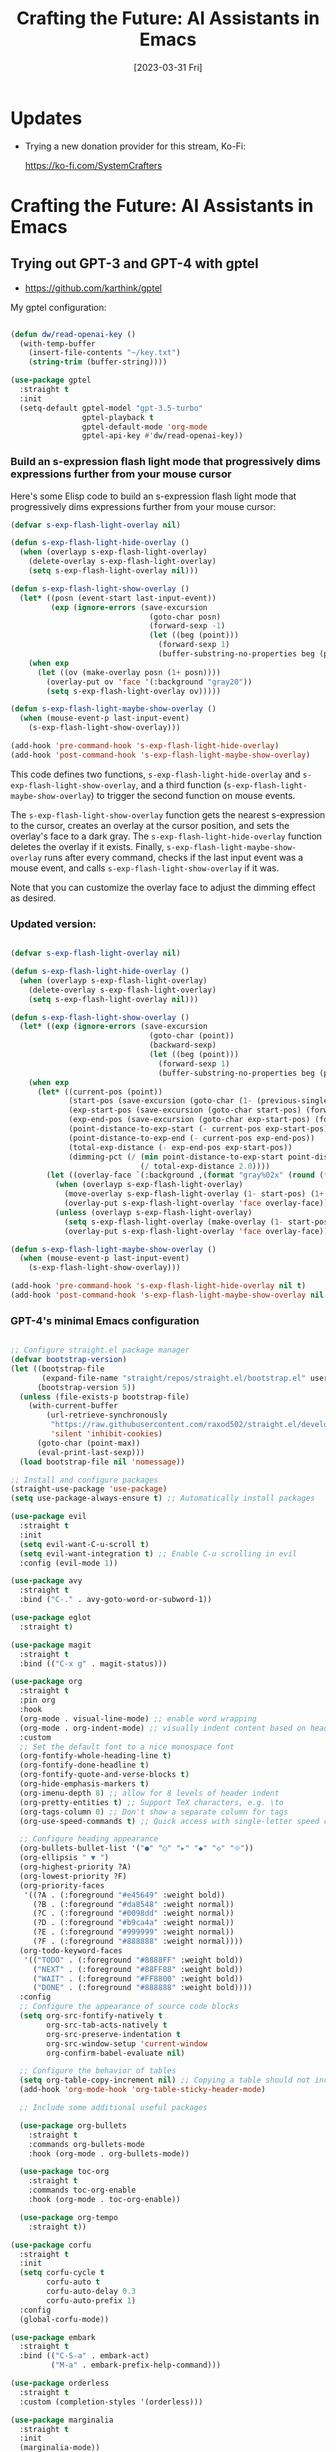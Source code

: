 #+title: Crafting the Future: AI Assistants in Emacs
#+date: [2023-03-31 Fri]
#+video: JImYEdqVQR8

* Updates

- Trying a new donation provider for this stream, Ko-Fi:

  https://ko-fi.com/SystemCrafters

* Crafting the Future: AI Assistants in Emacs

** Trying out GPT-3 and GPT-4 with gptel

- https://github.com/karthink/gptel

My gptel configuration:

#+begin_src emacs-lisp

  (defun dw/read-openai-key ()
    (with-temp-buffer
      (insert-file-contents "~/key.txt")
      (string-trim (buffer-string))))

  (use-package gptel
    :straight t
    :init
    (setq-default gptel-model "gpt-3.5-turbo"
                  gptel-playback t
                  gptel-default-mode 'org-mode
                  gptel-api-key #'dw/read-openai-key))

#+end_src

*** Build an s-expression flash light mode that progressively dims expressions further from your mouse cursor

Here's some Elisp code to build an s-expression flash light mode that progressively dims expressions further from your mouse cursor:

#+begin_src  emacs-lisp
(defvar s-exp-flash-light-overlay nil)

(defun s-exp-flash-light-hide-overlay ()
  (when (overlayp s-exp-flash-light-overlay)
    (delete-overlay s-exp-flash-light-overlay)
    (setq s-exp-flash-light-overlay nil)))

(defun s-exp-flash-light-show-overlay ()
  (let* ((posn (event-start last-input-event))
         (exp (ignore-errors (save-excursion
                               (goto-char posn)
                               (forward-sexp -1)
                               (let ((beg (point)))
                                 (forward-sexp 1)
                                 (buffer-substring-no-properties beg (point)))))))
    (when exp
      (let ((ov (make-overlay posn (1+ posn))))
        (overlay-put ov 'face '(:background "gray20"))
        (setq s-exp-flash-light-overlay ov)))))

(defun s-exp-flash-light-maybe-show-overlay ()
  (when (mouse-event-p last-input-event)
    (s-exp-flash-light-show-overlay)))

(add-hook 'pre-command-hook 's-exp-flash-light-hide-overlay)
(add-hook 'post-command-hook 's-exp-flash-light-maybe-show-overlay)
#+end_src

This code defines two functions, =s-exp-flash-light-hide-overlay= and =s-exp-flash-light-show-overlay=, and a third function (=s-exp-flash-light-maybe-show-overlay=) to trigger the second function on mouse events.

The =s-exp-flash-light-show-overlay= function gets the nearest s-expression to the cursor, creates an overlay at the cursor position, and sets the overlay's face to a dark gray. The =s-exp-flash-light-hide-overlay= function deletes the overlay if it exists. Finally, =s-exp-flash-light-maybe-show-overlay= runs after every command, checks if the last input event was a mouse event, and calls =s-exp-flash-light-show-overlay= if it was.

Note that you can customize the overlay face to adjust the dimming effect as desired.

*** Updated version:

#+begin_src emacs-lisp

(defvar s-exp-flash-light-overlay nil)

(defun s-exp-flash-light-hide-overlay ()
  (when (overlayp s-exp-flash-light-overlay)
    (delete-overlay s-exp-flash-light-overlay)
    (setq s-exp-flash-light-overlay nil)))

(defun s-exp-flash-light-show-overlay ()
  (let* ((exp (ignore-errors (save-excursion
                               (goto-char (point))
                               (backward-sexp)
                               (let ((beg (point)))
                                 (forward-sexp 1)
                                 (buffer-substring-no-properties beg (point)))))))
    (when exp
      (let* ((current-pos (point))
             (start-pos (save-excursion (goto-char (1- (previous-single-property-change current-pos 'face))) (point)))
             (exp-start-pos (save-excursion (goto-char start-pos) (forward-sexp) (point)))
             (exp-end-pos (save-excursion (goto-char exp-start-pos) (forward-sexp) (point)))
             (point-distance-to-exp-start (- current-pos exp-start-pos))
             (point-distance-to-exp-end (- current-pos exp-end-pos))
             (total-exp-distance (- exp-end-pos exp-start-pos))
             (dimming-pct (/ (min point-distance-to-exp-start point-distance-to-exp-end)
                             (/ total-exp-distance 2.0))))
        (let ((overlay-face `(:background ,(format "gray%02x" (round (* 20 dimming-pct))))))
          (when (overlayp s-exp-flash-light-overlay)
            (move-overlay s-exp-flash-light-overlay (1- start-pos) (1+ exp-end-pos))
            (overlay-put s-exp-flash-light-overlay 'face overlay-face))
          (unless (overlayp s-exp-flash-light-overlay)
            (setq s-exp-flash-light-overlay (make-overlay (1- start-pos) (1+ exp-end-pos)))
            (overlay-put s-exp-flash-light-overlay 'face overlay-face)))))))

(defun s-exp-flash-light-maybe-show-overlay ()
  (when (mouse-event-p last-input-event)
    (s-exp-flash-light-show-overlay)))

(add-hook 'pre-command-hook 's-exp-flash-light-hide-overlay nil t)
(add-hook 'post-command-hook 's-exp-flash-light-maybe-show-overlay nil t)

#+end_src

*** GPT-4's minimal Emacs configuration

#+begin_src emacs-lisp

;; Configure straight.el package manager
(defvar bootstrap-version)
(let ((bootstrap-file
       (expand-file-name "straight/repos/straight.el/bootstrap.el" user-emacs-directory))
      (bootstrap-version 5))
  (unless (file-exists-p bootstrap-file)
    (with-current-buffer
        (url-retrieve-synchronously
         "https://raw.githubusercontent.com/raxod502/straight.el/develop/install.el"
         'silent 'inhibit-cookies)
      (goto-char (point-max))
      (eval-print-last-sexp)))
  (load bootstrap-file nil 'nomessage))

;; Install and configure packages
(straight-use-package 'use-package)
(setq use-package-always-ensure t) ;; Automatically install packages

(use-package evil
  :straight t
  :init
  (setq evil-want-C-u-scroll t)
  (setq evil-want-integration t) ;; Enable C-u scrolling in evil
  :config (evil-mode 1))

(use-package avy
  :straight t
  :bind ("C-." . avy-goto-word-or-subword-1))

(use-package eglot
  :straight t)

(use-package magit
  :straight t
  :bind (("C-x g" . magit-status)))

(use-package org
  :straight t
  :pin org
  :hook
  (org-mode . visual-line-mode) ;; enable word wrapping
  (org-mode . org-indent-mode) ;; visually indent content based on header hierarchy
  :custom
  ;; Set the default font to a nice monospace font
  (org-fontify-whole-heading-line t)
  (org-fontify-done-headline t)
  (org-fontify-quote-and-verse-blocks t)
  (org-hide-emphasis-markers t)
  (org-imenu-depth 8) ;; allow for 8 levels of header indent
  (org-pretty-entities t) ;; Support TeX characters, e.g. \to
  (org-tags-column 0) ;; Don't show a separate column for tags
  (org-use-speed-commands t) ;; Quick access with single-letter speed commands

  ;; Configure heading appearance
  (org-bullets-bullet-list '("●" "○" "▸" "◆" "◇" "⟐"))
  (org-ellipsis " ▼ ")
  (org-highest-priority ?A)
  (org-lowest-priority ?F)
  (org-priority-faces
   '((?A . (:foreground "#e45649" :weight bold))
     (?B . (:foreground "#da8548" :weight normal))
     (?C . (:foreground "#0098dd" :weight normal))
     (?D . (:foreground "#b9ca4a" :weight normal))
     (?E . (:foreground "#999999" :weight normal))
     (?F . (:foreground "#888888" :weight normal))))
  (org-todo-keyword-faces
   '(("TODO" . (:foreground "#8888FF" :weight bold))
     ("NEXT" . (:foreground "#88FF88" :weight bold))
     ("WAIT" . (:foreground "#FF8800" :weight bold))
     ("DONE" . (:foreground "#888888" :weight bold))))
  :config
  ;; Configure the appearance of source code blocks
  (setq org-src-fontify-natively t
        org-src-tab-acts-natively t
        org-src-preserve-indentation t
        org-src-window-setup 'current-window
        org-confirm-babel-evaluate nil)

  ;; Configure the behavior of tables
  (setq org-table-copy-increment nil) ;; Copying a table should not increment numeric fields
  (add-hook 'org-mode-hook 'org-table-sticky-header-mode)

  ;; Include some additional useful packages

  (use-package org-bullets
    :straight t
    :commands org-bullets-mode
    :hook (org-mode . org-bullets-mode))

  (use-package toc-org
    :straight t
    :commands toc-org-enable
    :hook (org-mode . toc-org-enable))

  (use-package org-tempo
    :straight t))

(use-package corfu
  :straight t
  :init
  (setq corfu-cycle t
        corfu-auto t
        corfu-auto-delay 0.3
        corfu-auto-prefix 1)
  :config
  (global-corfu-mode))

(use-package embark
  :straight t
  :bind (("C-S-a" . embark-act)
         ("M-a" . embark-prefix-help-command)))

(use-package orderless
  :straight t
  :custom (completion-styles '(orderless)))

(use-package marginalia
  :straight t
  :init
  (marginalia-mode))

(use-package vertico
  :straight t
  :init
  (vertico-mode))

;; Set the color theme
(use-package doom-themes
  :straight t
  :init (load-theme 'doom-gruvbox t))

;; Set up your desired key bindings
(global-set-key (kbd "C-x C-x") 'execute-extended-command)

#+end_src

** Emacs Lisp hacking with GitHub Copilot

- https://github.com/zerolfx/copilot.el

#+begin_src emacs-lisp

  (defun my/copilot-tab ()
    (interactive)
    (or (copilot-accept-completion)
        (indent-for-tab-command)))

  ;; You either have to use straight.el, Quelpa, or clone the repo directly for now
  (straight-use-package '(copilot :host github :repo "zerolfx/copilot.el" :files ("dist" "*.el")))
  (require 'copilot)

  (with-eval-after-load 'copilot
    (evil-define-key 'insert copilot-mode-map
      (kbd "<tab>") #'my/copilot-tab))

  (add-hook 'prog-mode-hook 'copilot-mode)

#+end_src

** Should we use AI Assistants in Emacs?

[This answer was written by GPT-4]

Using AI assistants in Emacs can be a powerful tool to boost productivity and efficiency, especially for tasks such as autocompletion and code generation. However, it is important to keep in mind that they are not perfect and may require monitoring and tweaking to ensure that they are producing high-quality results. Ultimately, the decision to use AI assistants in Emacs is up to personal preference and individual needs.

** What are some concerns with using AI assistants for writing and programming?

[This answer was written by GPT-4]

There are several concerns with using AI assistants for writing and programming, such as:

1. Reliability: AI assistants are not perfect and may produce incorrect or irrelevant suggestions that could negatively impact the quality of your code or writing.

2. Security: AI assistants may use machine learning models that are trained on large datasets that could contain sensitive information. There are concerns about how this data is protected and whether it could be accessed by malicious actors.

3. Bias: AI assistants can perpetuate and amplify existing biases in programming and writing, such as gender or racial bias.

4. Ethical concerns: AI assistants can be trained on user data, and there are ethical concerns about the use of this data for commercial or political purposes.

5. Dependence: Over-reliance on AI assistants could lead to a decrease in individual problem-solving abilities or result in a loss of human creativity and imagination.

It is essential to be aware of these concerns and address them before using AI assistants for writing and programming tasks.

** Is it possible to release code generated by Copilot or GPT-4 under an open source license?

[This answer was written by GPT-4]

The code generated by Copilot and GPT-4 is ultimately owned by the creators of these systems, and there are potential legal and ethical issues with releasing it under an open source license. Since the code is generated using proprietary models and data, it may not be legally permissible for it to be released under an open source license. Additionally, while the code may technically be open sourced, it may raise ethical concerns around ownership and attribution for the generated code.

Ultimately, it is important to carefully evaluate the legal and ethical implications of releasing code generated by AI systems under an open source license before doing so. It may require consulting with legal experts and taking steps to clarify attribution and ownership of the generated code.
